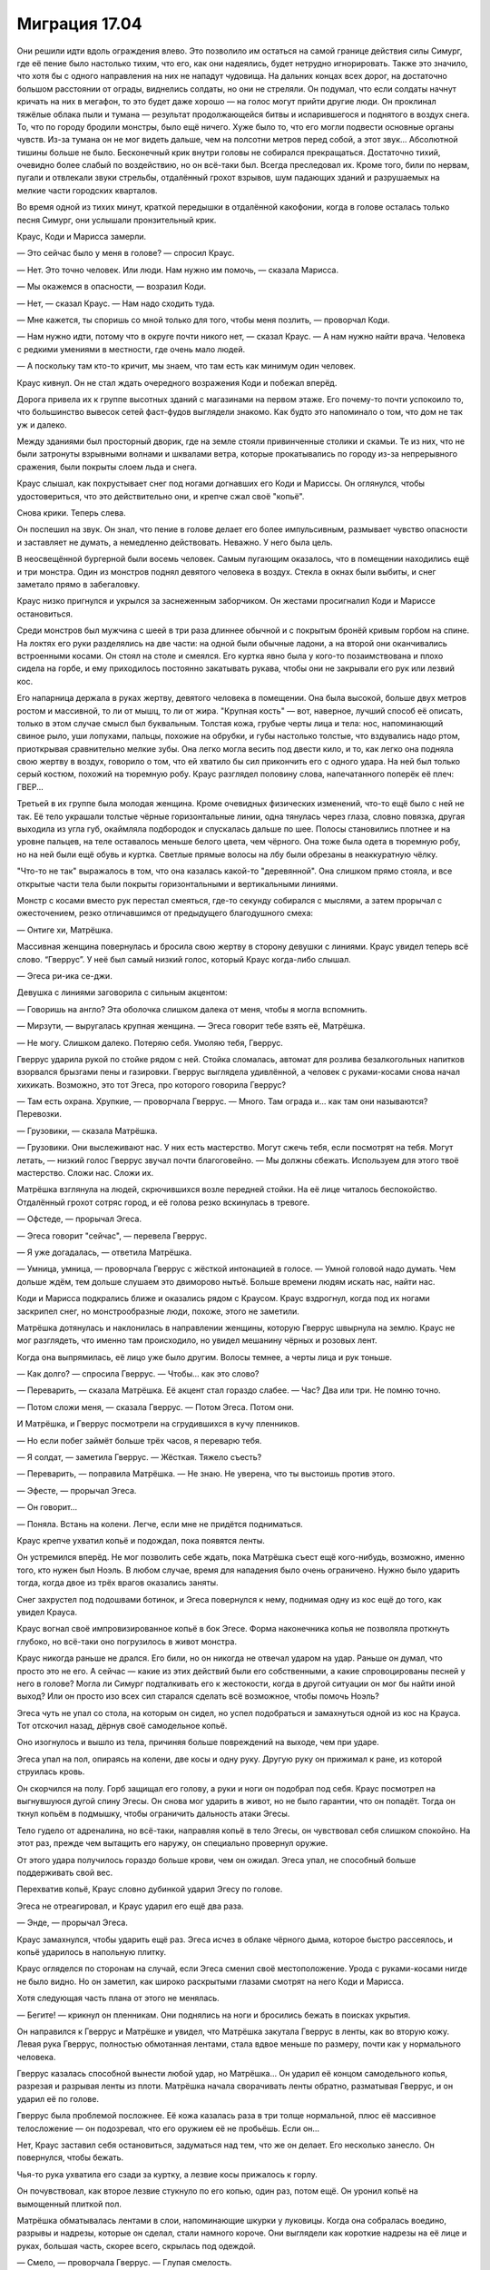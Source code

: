 ﻿Миграция 17.04
################
Они решили идти вдоль ограждения влево. Это позволило им остаться на самой границе действия силы Симург, где её пение было настолько тихим, что его, как они надеялись, будет нетрудно игнорировать. Также это значило, что хотя бы с одного направления на них не нападут чудовища. На дальних концах всех дорог, на достаточно большом расстоянии от ограды, виднелись солдаты, но они не стреляли. Он подумал, что если солдаты начнут кричать на них в мегафон, то это будет даже хорошо — на голос могут прийти другие люди.
Он проклинал тяжёлые облака пыли и тумана — результат продолжающейся битвы и испарившегося и поднятого в воздух снега. То, что по городу бродили монстры, было ещё ничего. Хуже было то, что его могли подвести основные органы чувств. Из-за тумана он не мог видеть дальше, чем на полсотни метров перед собой, а этот звук... Абсолютной тишины больше не было. Бесконечный крик внутри головы не собирался прекращаться. Достаточно тихий, очевидно более слабый по воздействию, но он всё-таки был. Всегда преследовал их. Кроме того, били по нервам, пугали и отвлекали звуки стрельбы, отдалённый грохот взрывов, шум падающих зданий и разрушаемых на мелкие части городских кварталов.

Во время одной из тихих минут, краткой передышки в отдалённой какофонии, когда в голове осталась только песня Симург, они услышали пронзительный крик.

Краус, Коди и Марисса замерли.

— Это сейчас было у меня в голове? — спросил Краус.

— Нет. Это точно человек. Или люди. Нам нужно им помочь, — сказала Марисса.

— Мы окажемся в опасности, — возразил Коди.

— Нет, — сказал Краус. — Нам надо сходить туда.

— Мне кажется, ты споришь со мной только для того, чтобы меня позлить, — проворчал Коди.

— Нам нужно идти, потому что в округе почти никого нет, — сказал Краус. — А нам нужно найти врача. Человека с редкими умениями в местности, где очень мало людей.

— А поскольку там кто-то кричит, мы знаем, что там есть как минимум один человек.

Краус кивнул. Он не стал ждать очередного возражения Коди и побежал вперёд.

Дорога привела их к группе высотных зданий с магазинами на первом этаже. Его почему-то почти успокоило то, что большинство вывесок сетей фаст-фудов выглядели знакомо. Как будто это напоминало о том, что дом не так уж и далеко.

Между зданиями был просторный дворик, где на земле стояли привинченные столики и скамьи. Те из них, что не были затронуты взрывными волнами и шквалами ветра, которые прокатывались по городу из-за непрерывного сражения, были покрыты слоем льда и снега.

Краус слышал, как похрустывает снег под ногами догнавших его Коди и Мариссы. Он оглянулся, чтобы удостовериться, что это действительно они, и крепче сжал своё "копьё".

Снова крики. Теперь слева.

Он поспешил на звук. Он знал, что пение в голове делает его более импульсивным, размывает чувство опасности и заставляет не думать, а немедленно действовать. Неважно. У него была цель.

В неосвещённой бургерной были восемь человек. Самым пугающим оказалось, что в помещении находились ещё и три монстра. Один из монстров поднял девятого человека в воздух. Стекла в окнах были выбиты, и снег заметало прямо в забегаловку.

Краус низко пригнулся и укрылся за заснеженным заборчиком. Он жестами просигналил Коди и Мариссе остановиться.

Среди монстров был мужчина с шеей в три раза длиннее обычной и с покрытым бронёй кривым горбом на спине. На локтях его руки разделялись на две части: на одной были обычные ладони, а на второй они оканчивались встроенными косами. Он стоял на столе и смеялся. Его куртка явно была у кого-то позаимствована и плохо сидела на горбе, и ему приходилось постоянно закатывать рукава, чтобы они не закрывали его рук или лезвий кос.

Его напарница держала в руках жертву, девятого человека в помещении. Она была высокой, больше двух метров ростом и массивной, то ли от мышц, то ли от жира. "Крупная кость" — вот, наверное, лучший способ её описать, только в этом случае смысл был буквальным. Толстая кожа, грубые черты лица и тела: нос, напоминающий свиное рыло, уши лопухами, пальцы, похожие на обрубки, и губы настолько толстые, что вздувались надо ртом, приоткрывая сравнительно мелкие зубы. Она легко могла весить под двести кило, и то, как легко она подняла свою жертву в воздух, говорило о том, что ей хватило бы сил прикончить его с одного удара. На ней был только серый костюм, похожий на тюремную робу. Краус разглядел половину слова, напечатанного поперёк её плеч: ГВЕР...

Третьей в их группе была молодая женщина. Кроме очевидных физических изменений, что-то ещё было с ней не так. Её тело украшали толстые чёрные горизонтальные линии, одна тянулась через глаза, словно повязка, другая выходила из угла губ, окаймляла подбородок и спускалась дальше по шее. Полосы становились плотнее и на уровне пальцев, на теле оставалось меньше белого цвета, чем чёрного. Она тоже была одета в тюремную робу, но на ней были ещё обувь и куртка. Светлые прямые волосы на лбу были обрезаны в неаккуратную чёлку.

"Что-то не так" выражалось в том, что она казалась какой-то "деревянной". Она слишком прямо стояла, и все открытые части тела были покрыты горизонтальными и вертикальными линиями.

Монстр с косами вместо рук перестал смеяться, где-то секунду собирался с мыслями, а затем прорычал с ожесточением, резко отличавшимся от предыдущего благодушного смеха:

— Онтиге хи, Матрёшка.

Массивная женщина повернулась и бросила свою жертву в сторону девушки с линиями. Краус увидел теперь всё слово. “Гверрус”. У неё был самый низкий голос, который Краус когда-либо слышал.

— Эгеса ри-ика се-джи.

Девушка с линиями заговорила с сильным акцентом:

— Говоришь на англо? Эта оболочка слишком далека от меня, чтобы я могла вспомнить.

— Мирзути, — выругалась крупная женщина. — Эгеса говорит тебе взять её, Матрёшка.

— Не могу. Слишком далеко. Потеряю себя. Умоляю тебя, Гверрус.

Гверрус ударила рукой по стойке рядом с ней. Стойка сломалась, автомат для розлива безалкогольных напитков взорвался брызгами пены и газировки. Гверрус выглядела удивлённой, а человек с руками-косами снова начал хихикать. Возможно, это тот Эгеса, про которого говорила Гверрус?

— Там есть охрана. Хрупкие, — проворчала Гверрус. — Много. Там ограда и... как там они называются? Перевозки.

— Грузовики, — сказала Матрёшка.

— Грузовики. Они выслеживают нас. У них есть мастерство. Могут сжечь тебя, если посмотрят на тебя. Могут летать, — низкий голос Гверрус звучал почти благоговейно. — Мы должны сбежать. Используем для этого твоё мастерство. Сложи нас. Сложи их.

Матрёшка взглянула на людей, скрючившихся возле передней стойки. На её лице читалось беспокойство. Отдалённый грохот сотряс город, и её голова резко вскинулась в тревоге.

— Офстеде, — прорычал Эгеса.

— Эгеса говорит "сейчас", — перевела Гверрус.

— Я уже догадалась, — ответила Матрёшка.

— Умница, умница, — проворчала Гверрус с жёсткой интонацией в голосе. — Умной головой надо думать. Чем дольше ждём, тем дольше слушаем это двиморово нытьё. Больше времени людям искать нас, найти нас.

Коди и Марисса подкрались ближе и оказались рядом с Краусом. Краус вздрогнул, когда под их ногами заскрипел снег, но монстрообразные люди, похоже, этого не заметили.

Матрёшка дотянулась и наклонилась в направлении женщины, которую Гверрус швырнула на землю. Краус не мог разглядеть, что именно там происходило, но увидел мешанину чёрных и розовых лент.

Когда она выпрямилась, её лицо уже было другим. Волосы темнее, а черты лица и рук тоньше.

— Как долго? — спросила Гверрус. — Чтобы... как это слово?

— Переварить, — сказала Матрёшка. Её акцент стал гораздо слабее. — Час? Два или три. Не помню точно.

— Потом сложи меня, — сказала Гверрус. — Потом Эгеса. Потом они.

И Матрёшка, и Гверрус посмотрели на сгрудившихся в кучу пленников.

— Но если побег займёт больше трёх часов, я переварю тебя.

— Я солдат, — заметила Гверрус. — Жёсткая. Тяжело съесть?

— Переварить, — поправила Матрёшка. — Не знаю. Не уверена, что ты выстоишь против этого.

— Эфесте, — прорычал Эгеса.

— Он говорит...

— Поняла. Встань на колени. Легче, если мне не придётся подниматься.

Краус крепче ухватил копьё и подождал, пока появятся ленты.

Он устремился вперёд. Не мог позволить себе ждать, пока Матрёшка съест ещё кого-нибудь, возможно, именно того, кто нужен был Ноэль. В любом случае, время для нападения было очень ограничено. Нужно было ударить тогда, когда двое из трёх врагов оказались заняты.

Снег захрустел под подошвами ботинок, и Эгеса повернулся к нему, поднимая одну из кос ещё до того, как увидел Крауса.

Краус вогнал своё импровизированное копьё в бок Эгесе. Форма наконечника копья не позволяла проткнуть глубоко, но всё-таки оно погрузилось в живот монстра.

Краус никогда раньше не дрался. Его били, но он никогда не отвечал ударом на удар. Раньше он думал, что просто это не его. А сейчас — какие из этих действий были его собственными, а какие спровоцированы песней у него в голове? Могла ли Симург подталкивать его к жестокости, когда в другой ситуации он мог бы найти иной выход? Или он просто изо всех сил старался сделать всё возможное, чтобы помочь Ноэль?

Эгеса чуть не упал со стола, на которым он сидел, но успел подобраться и замахнуться одной из кос на Крауса. Тот отскочил назад, дёрнув своё самодельное копьё.

Оно изогнулось и вышло из тела, причиняя больше повреждений на выходе, чем при ударе.

Эгеса упал на пол, опираясь на колени, две косы и одну руку. Другую руку он прижимал к ране, из которой струилась кровь.

Он скорчился на полу. Горб защищал его голову, а руки и ноги он подобрал под себя. Краус посмотрел на выгнувшуюся дугой спину Эгесы. Он снова мог ударить в живот, но не было гарантии, что он попадёт. Тогда он ткнул копьём в подмышку, чтобы ограничить дальность атаки Эгесы.

Тело гудело от адреналина, но всё-таки, направляя копьё в тело Эгесы, он чувствовал себя слишком спокойно. На этот раз, прежде чем вытащить его наружу, он специально провернул оружие.

От этого удара получилось гораздо больше крови, чем он ожидал. Эгеса упал, не способный больше поддерживать свой вес.

Перехватив копьё, Краус словно дубинкой ударил Эгесу по голове.

Эгеса не отреагировал, и Краус ударил его ещё два раза.

— Энде, — прорычал Эгеса.

Краус замахнулся, чтобы ударить ещё раз. Эгеса исчез в облаке чёрного дыма, которое быстро рассеялось, и копьё ударилось в напольную плитку.

Краус огляделся по сторонам на случай, если Эгеса сменил своё местоположение. Урода с руками-косами нигде не было видно. Но он заметил, как широко раскрытыми глазами смотрят на него Коди и Марисса.

Хотя следующая часть плана от этого не менялась.

— Бегите! — крикнул он пленникам. Они поднялись на ноги и бросились бежать в поисках укрытия.

Он направился к Гверрус и Матрёшке и увидел, что Матрёшка закутала Гверрус в ленты, как во вторую кожу. Левая рука Гверрус, полностью обмотанная лентами, стала вдвое меньше по размеру, почти как у нормального человека.

Гверрус казалась способной вынести любой удар, но Матрёшка... Он ударил её концом самодельного копья, разрезая и разрывая ленты из плоти. Матрёшка начала сворачивать ленты обратно, разматывая Гверрус, и он ударил её по голове.

Гверрус была проблемой посложнее. Её кожа казалась раза в три толще нормальной, плюс её массивное телосложение — он подозревал, что его оружием её не пробьёшь. Если он...

Нет, Краус заставил себя остановиться, задуматься над тем, что же он делает. Его несколько занесло. Он повернулся, чтобы бежать.

Чья-то рука ухватила его сзади за куртку, а лезвие косы прижалось к горлу.

Он почувствовал, как второе лезвие стукнуло по его копью, один раз, потом ещё. Он уронил копьё на вымощенный плиткой пол.

Матрёшка обматывалась лентами в слои, напоминающие шкурки у луковицы. Когда она собралась воедино, разрывы и надрезы, которые он сделал, стали намного короче. Они выглядели как короткие надрезы на её лице и руках, большая часть, скорее всего, скрылась под одеждой.

— Смело, — проворчала Гверрус. — Глупая смелость.

— Скулан абретоан кнапа, — прошептал Эгеса прямо над ухом у Крауса.

Гверрус покачала головой.

— На. Вак турфан кнапа охотники ферранан, Матрёшка куннан фелдан кнапа.

Эгеса толкнул Крауса, так что он, пошатнувшись, шагнул вперёд, оказавшись в центре треугольника из трёх монстров.

— Английский? Англо? — спросила Матрёшка.

— Нам нужен мальчик, — сказала Гверрус. — Сложи его.

— Ага-ага, — сказала Матрёшка. — Нам нужно будет больше.

— Найдём больше.

— Скоро? Женщина, которую я только что взяла, скоро совсем растворится.

— Скоро, — подтвердила Гверрус.

Краус не мог не отметить, как изменилась её речь после того, как она впитала в себя женщину. 

— Не надо этого делать, — сказал он.

Эгеса пнул его сзади, и Краус упал на четвереньки.

— Не трогай его, — сказала Матрёшка.

— Они враги, — прорычала Гверрус. — Они охотятся на нас.

— Мы на вас не охотимся, — возразил Краус.

На беду, Эгеса снова пнул его, пяткой попав по почкам. Краус вскрикнул и скрючился от боли. Крик в голове стал ещё хуже, почти заглушая собой всё остальное. Он воздействовал даже на зрение. Краус поневоле подумал о давлении, которое возникает под водой, так глубоко, что организм не может даже двинуться, вот только это было не в его воображении. Давление было реальным, но только в голове. Оно затуманивало границы видимой области его зрения, делало тени чернее, а освещённые места — ярче. Когда перед глазами поплыли пятна, он почти мог различить в них образы.

Эгеса поднёс одно из лезвий к зрачку Крауса.

— Абисгеен ин айге? Да?

Краус отрубился — если можно так выразиться. Он даже не осознавал, что сопротивлялся песне, но когда накатила боль и страх он вслушался в неё и вгляделся в образы, которые наполняли видимые ему тёмные места.

"Я что, сдаюсь? Так быстро? Я нужен остальным. Остальные..."

— Ноэль, — пробормотал он.

— Фрэнсис?

Он вздрогнул.

— Называй меня Краус. Все меня так зовут. Кроме мамы.

— Краус, — задумчиво произнесла Ноэль. — Ладно. Что ты хотел?

— Просто поболтать. Когда мы на уроке проверяли друг у друга работы, мне досталась твоя. Я просто хотел сказать, что мне нравится твой образ мыслей.

Он заметил, как резко поменялось её выражение лица, как будто весь разговор свернул не туда. Что он такого сказал?

— Спасибо, — сказала она, опустила взгляд на поднос с обедом и подцепила вилкой листик салата. Она положила его в рот и начала пережёвывать, медленно, методично, затем глянула на Крауса. Намёк был ясен. Не сказав ни слова, она спрашивала: "Почему ты всё ещё здесь?"

— Ты сравнивала то, как пишешь эссе с тем, как ты написала бы игру, продумывая общий замысел и детали на уровне механики. Читать было интересно. Заумно в самом хорошем смысле этого слова. Если что, это был комплимент.

— Ладно. Спасибо.

Он уже собирался уходить, когда увидел Мариссу Ньюланд. Она подошла к ним и села рядом с Ноэль. Он никак не ожидал увидеть их вместе. Не то чтобы Ноэль не была привлекательной, но Марисса была "лебедем", одной из самых красивых девушек школы, а Ноэль по сравнению с ней была в лучшем случае "воробьём". Небольшого роста, нервная, неприметная. Он не мог даже вообразить, что их могли связывать какие-то общие интересы, социальные круги или друзья.

Марисса поставила небольшую тарелку с куском пиццы на поднос Ноэль, а затем подняла взгляд на Крауса.

— Краус? Ты что-то хотел?

— Не. Что хотел, я уже сказал.

— Не донимай её, ладно?

— Я ничего такого не сделал. Отвлёк немного от обеда, но уже ухожу.

— Вы знаете друг друга? — спросила Ноэль.

Краус успел ответить первым:

— Наши матери занимаются благотворительностью для школы. Распродажи пирожных и всё такое. Несколько раз нас обоих запрягали помочь, ну и получалось так, что мы работали вместе.

— Так что я точно знаю, чего от тебя можно ожидать, — подхватила Марисса. — Каждую минуту ты готов провернуть какую-нибудь гнусную шутку, манипулировать другими, чтобы получить то, что тебе нужно, выставить кого-нибудь другого дураком...

— Прекрати. Ты меня сейчас так расхваливаешь, что я того и гляди покраснею.

— В шестом классе, — сказала Марисса и повернулась к Ноэль, — он сказал учителю...

— А-а-а, всё, пора мне валить, — попытался прервать её Краус. — Я совсем забыл, что Марисса знает и более жуткие истории.

— Скатертью дорожка, — Марисса слегка усмехнулась.

Он не отошёл и на два шага от них, когда услышал: 

— Отборочный турнир в Ransack...

Он заинтересованно обернулся.

— Что? — спросила Марисса. — Чтобы ты наконец ушёл, мне снова нужно начать рассказывать про тебя истории? Или хочешь ляпнуть какую-нибудь фигню насчёт девушек и видеоигр?

— Нет, и не собирался. Вы говорите про отборочные? На соревновательном уровне?

— Ага. Для этого мы организовали в школе клуб. Для меня это был единственный способ получить доступ к компьютеру, чтобы мать не заглядывала мне через плечо.

— Да ладно! Тот же самый клуб, в котором состоит Люк? Знаешь Люка Брито?

— Да. Он с нами.

— А-а, — сказал он, немного замешкавшись. — У меня нет слов. Планка для таких соревнований гораздо выше, чем многие думают. Даже добраться до отборочного турнира — уже довольно круто. Респект.

— Спасибо, — сказала Марисса.

— Больше не буду досаждать вам своим присутствием. Удачи сегодня вечером. Серьёзно.

— А ты играешь? — внезапно спросила Ноэль. Она оторвала от пиццы кусочек и положила в рот.

Краусу потребовалась секунда, чтобы собраться с мыслями.

— Немного. Иногда.

Марисса глянула на Ноэль, чтобы ещё раз удостовериться, затем указала рукой на пустое место напротив них.

Краус сел, вздрогнув, когда пластиковый поднос с грохотом упал на пол.

Марисса закричала, но крик резко оборвался, когда она пролетела от прилавка, где были сложены пластиковые подносы, до разрушенной стойки, где стояли автоматы с напитками. Она судорожно пыталась вдохнуть, подняться на ноги, но упала. Она была слишком потрясена, а из обломков стойки выходила никудышная опора. К ней приближалась Гверрус.

Краус заставил себя вернуться к реальности и попытался подняться на ноги только для того, чтобы снова ощутить, как лезвие плотно прижалось к горлу, и только шарф не давал ему разрезать плоть.

Крик в голове вернулся и стал хуже, чем когда-либо до этого. После спокойствия во время воспоминания, тишины и свободы от крика, он всё ещё испытывал ощущение тепла, окутавшего всё тело. Эта реальность была совсем не той, куда он хотел бы вернуться.

— Беган'на веорк, — прошипел Эгеса ему на ухо.

— Нихуя не понятно, что ты там лопочешь, — ответил Краус. Странно, но его это бесило. Бесило почти так же, как если бы его внезапно разбудили, прервав хороший сон. Он знал, что это неразумно, что это бред — думать вот так, тем более зная, как опасна Симург, как она коварна, но он всё равно бесился.

Возможно, это настроение и подтолкнуло его к тому, что он вытащил из-под пальто спрятанный туда кухонный нож. Другой рукой он нащупал рану, которое проделало его копье на теле Эгесы, и запустил туда пальцы в перчатках, одновременно выворачиваясь из его хватки, и пытаясь поставить на пути лезвия Эгесы своё менее уязвимое плечо.

В этом не было необходимости. Когда Краус сильнее сжал пальцы в ране, зарываясь в неё глубже, колени Эгесы подогнулись. Ножны от кухонного ножа упали на пол, а Краус полоснул ножом по длинной шее Эгесы.

Эгеса оттолкнул его, из разреза на шее изливалась кровь. Когда урод попятился назад, Краус вырвал пальцы из мокрой, вязкой раны. Эгеса исчез в облаке тёмного дыма.

— Глупый храбрый мальчик, — произнесла Гверрус.

Краус быстро осмотрел помещение, когда огромная женщина повернулась к нему лицом. Марисса только поднялась на ноги, Коди отступил к противоположной стене, держа ломик в руке. Матрёшка стояла на четвереньках недалеко от Коди.

— Бегите, — крикнул он. — В разные стороны!

Он только повернулся, чтобы бежать от гигантской Гверрус, когда понял, что остальные могут быть не в состоянии это сделать. Мариссу жёстко приложило при ударе, а про состояние Коди он вообще ничего не знал.

Не то чтобы это имело значение. Гверрус выбрала своей целью именно Крауса.

Она не была быстрой. Это дало небольшое преимущество. Но он скоро понял, что она вполне успевает за ним, и ей легче преодолевать более глубокие сугробы. Поскользнуться на льду ей тоже не грозило — под её весом весь лёд крошился на мелкие кусочки.

Ещё до того, как он выбежал за пределы дворика, она успела поймать его, схватив со спины за штаны и куртку.

Он ударил её ножом в руку, и почувствовал вспышку адской боли в собственной ладони.

Кровь заструилась из раны и потекла по руке до локтя. Краус закричал.

— Нет, — низко пророкотала Гверрус. — Глупый мальчик.

— Прочь, — произнёс откуда-то мужской голос.

Краус почувствовал, как она ослабила хватку. Он упал на землю.

— Поторопись, — произнёс другой мужской голос.

Краус повернулся, чтобы посмотреть на них, но его зрение затуманивала монохромная дымка. Даже его рука казалась полупрозрачной, дымчатой.

"Я что, призрак?"

— Ну и что ты об этом думаешь, Мирддин? — спросил человек в бронекостюме. Когда он подошёл ближе, Гверрус попятилась. Великанша и мужчина в сияющей броне. Мужчина крутанул в руках алебарду.

— Защитная сила. Я уловил только основную идею. Возмездие, — сказал другой мужчина. Он стоял за человеком в броне и был одет в мантию. — Её сила основана на возмездии за причинённый ущерб.

— Отражение ущерба? — спросил человек в броне. — Или она становится более неуязвимой после атаки?

— Скорее первое, чем второе.

Краус поднялся на ноги, когда мужчина прошёл мимо. Прошёл так, будто Крауса вообще там не было.

— Я сильнее тебя, — огрызнулась Гверрус.

Человек в броне не ответил.

— Зачем это делать? Зачем охотиться за нами? — спросила Гверрус, отступая от него.

Человек в броне ударил алебардой по земле, и вокруг него заструился дым. Секунду спустя раздался звук, похожий на выстрел. Гверрус упала на одно колено, прижимая мясистую руку к груди.

Раздался тихий звук "дзынь", и она вся оказалась в огне, с головы до пят.

Пламя было достаточно жарким и настолько близко к Краусу, что могло сжечь и его тоже, должно было сжечь. Но он едва ощущал тепло. Он вообще почти ничего не чувствовал. Крик Симург тоже притих, а рану в руке он ощущал не больше, чем слабое пульсирование.

— Эй, — сказал Краус, повернувшись к мужчине в броне. Но не получил ответа. — Эй, моим друзьям нужен...

— Безрассудно, — сказал Мирддин, перебивая Крауса. — Атаковать тогда, когда мы не знаем особенностей работы её силы.

— Два наиболее вероятных способа приложения силы, — ответил мужчина в броне, разговаривая так, будто не мог слышать Крауса. Он немного поднял голос, чтобы его было слышно за криками Гверрус: — Либо ей нужно видеть меня, или необходима какая-то связь между мной и наносимым ущербом. Дым плюс нелетальная пуля — проверка для первого случая. Кроме того, приоритет номер один — минимизировать контакт, верно?

— Да. Но всё равно безрассудно.

Краус повернулся к Мирддину.

— Моя подруга умирает. Вы можете ей помочь?

Миррдин прошёл мимо, развеивая дым движением грубого деревянного посоха.

— Дракон? — спросил мужчина в броне.

— Я здесь, — раздался голос из динамиков браслетов, укреплённых у них на запястьях.

— Мирддин только что упрятал одного парнишку, чтобы минимизировать контакт. Я видел у него кровь. Если я помечу его расположение, сможем ли мы вызвать сюда медицинскую помощь к тому времени, как он вернётся в реальность?

— У нас все заняты. Ранение тяжёлое?

— Нехорошее, но не тяжёлое.

— У нас нет ни свободных машин, ни персонала, и карантин всё ещё в силе.

— Верно. Где приземлилась наша цель?

— В шестидесяти метрах от вас, на четыре часа с твоей позиции, Оружейник.

— Сколько времени можем быть под воздействием?

— У вас обоих есть ещё семнадцать минут при текущем уровне воздействия. Если мы отгоним её дальше, у вас будет двадцать минут. Скоро я смогу выслать к вам модуль.

Они сменили направление и быстро зашагали к концу улицы, Краус поторопился за ними.

Мирддин заговорил первым:

— Как продвигается бой?

— Хорошо. Но расслабляться нельзя.

— Нельзя, — согласился Мирддин. — Ситуация сложная. Слишком много всего нужно учитывать, слишком долгое суммарное воздействие.

— Мы удваиваем карантин, и в ближайшее время развернём обрабатывающий центр. Президент настаивает на проведении “Комплекса мер по контролю и противодействию”.

— Это нам аукнется, — произнёс Мирддин. — Я уже говорил раньше, и скажу сейчас, и я напоминаю вам, что буду говорить это каждый раз, как представится случай, до самой моей смерти. Это нам всем ещё аукнется.

— Я не спорю, — сказала Дракон.

— Но ты помогаешь этому произойти.

— Я выполняю приказы.

— Дракон, без обид, ты мне нравишься, но эта отговорка — одна из самых старых в мире.

— Я просто выбираю те битвы, где у меня есть шанс победить.

— Если ты не осмеливаешься протестовать по такому поводу, то что вообще может заставить тебя протестовать?

— Мирддин, — вмешался Оружейник. — Полегче. И обрати внимание. Вот оно.

Краус посмотрел в том направлении. Это была какая-то секция здания. Белая плитка, белые стены, стол и металлический шкаф с разбитыми стеклянными дверцами. Папки с бумагами были разбросаны по столу и полу. Посреди всего этого лежал человек в белом лабораторном халате. Его тело было раздроблено ударом об землю.

— Проклятье. Если бы только взглянуть... — сказал Оружейник.

— Приоритет номер один. Минимизировать контакт.

— Знаю. Но мы смогли бы найти ответы на множество вопросов. Если мы сможем узнать, куда она открывала этот портал...

— Если она отвечает на наши вопросы, значит, нам не стоит знать ответы, — сказал Мирддин.

Оружейник вздохнул.

— Знаю. Ты можешь переместить это здание в одно из карманных измерений?

— Когда я перемещаю что-то в одно из своих измерений и обратно, или вынимаю что-нибудь из одного измерения и помещаю в другое, у меня начинаются плохие реакции взаимодействия. Если что-то только что было выдернуто откуда-то ещё, оно не размещается должным образом в моём измерении. Неважно, переместились эти люди и объекты с другой стороны Земли, или из некоего карманного измерения — я не думаю, что нам стоит испытывать судьбу с риском получить катастрофические последствия.

Крауса поразили эти слова. "А что, если то же самое случилось со мной? "Плохое взаимодействие", или какая-нибудь ещё межпространственная хрень?"

— Думаю, белый фосфор? — спросил Оружейник. Мирддин кивнул.

В их разговор вмешалась Дракон, чей голос раздался из динамиков на браслетах: 

— Не могу произвести удар, пока не пройдёт пятнадцати минут с исчезновения Симург. Сделайте отметку на местности. У меня ещё одна угроза, в полукилометре от вас, на шесть часов. Затем мы вас подберём.

— Принято, — сказал Оружейник.

Оружейник запустил в центр разрушенной лаборатории небольшую металлическую банку, затем они оградили территорию красной лентой и отправились прочь. Оружейник использовал крюк с тросом, чтобы перелететь на крышу ближайшего здания, а Мирддин просто поднялся в воздух.

Краус не мог последовать за ними и остался стоять рядом со зданием. Он ткнул пальцем в один из обломков, но его рука прошла насквозь.

И всё-таки он мог идти по твёрдой поверхности? Он не понимал, как такое возможно.

— Я не понимаю, — прошептал он себе под нос.

— Дело не в тебе, а во мне.

Он сложил на груди руки. Этого он точно не ожидал услышать.

— Ты можешь хотя бы немного спихнуть вину на меня?

— Нет, — сказала Ноэль, качая головой. Она выглядела несчастной, и он почувствовал, как ему становится нехорошо от того, что он видит, насколько она несчастна. Он раньше никогда не испытывал такого чувства. 

Она тихо сказала: 

— Ты замечательный.

Он развёл руками. 

— Не понимаю. Я думал, что у нас всё хорошо.

— Нет! Это... не работает.

— Я ничего не имею против. Мне нравится проводить с тобой время, и мне кажется, что тебе тоже было со мной хорошо.

— Но мы не... мы совсем не... — она опустила взгляд. — Мы в тупике. Это нечестно по отношению к тебе.

— Так вот о чём ты волнуешься?

— Не пренебрегай моими волнениями, — сказала она, умудрившись подпустить в голос гневную интонацию.

— Нет. Всё нормально. Это круто. Я понимаю, что у тебя что-то происходит такое, о чём ты не хочешь мне рассказывать. Я иногда похож на придурка, но я не идиот. И я не собираюсь вымогать из тебя откровения. Это твоё дело, и ты расскажешь мне обо всём сама, когда захочешь. Ну или не расскажешь.

— Это нечестно по отношению к тебе, — повторила она.

— Я и не говорю, что всё в жизни должно быть справедливым, гармоничным, честным или ещё что-то в таком же роде. Так что кого волнует, если что-то нечестно?

— Не надо так!

Он беспомощно развёл руками, второй раз за эту минуту. Не надо "как"? Не надо мыслить логически?

Тянулись долгие секунды. Он изучал её, видел, насколько она подавлена. Всего несколько минут назад они весело болтали. Затем неожиданно всё стало рушиться, и сейчас казалось, что она хочет расстаться.

Как будто сейчас ему воздавалось за всё то говно, что он делал другим людям. Вот только тогда ему было весело, а сейчас — совсем нет.

— Не так давно кто-то сказал, — произнесла Ноэль, не глядя на Крауса, — что я не сумею выстроить отношения с окружающими, пока не научусь быть в ладах сама с собой.

— А ты не можешь?

Ноэль ничего не ответила.

— Я думаю, что ты потрясающая — если это считается.

— Ты меня не знаешь.

— Я как раз пытался узнать тебя получше. И пока не увидел ничего такого, что могло бы меня отпугнуть.

Она смотрела в пол.

— ...не думаю, что нам стоит встречаться.

— Ладно. Если ты уверена, что так будет лучше. У меня только одно условие. Скажи это, глядя мне прямо в глаза.

Она посмотрела на него, затем снова опустила взгляд. Не произнесла ни слова.

— Потому что, — продолжил он, — мне казалось, что ты выглядела счастливее, чем когда-либо раньше. Марисса тоже так говорит.

Ноэль посмотрела на него.

Он продолжил:

— Если ты и правда чувствуешь, что от наших встреч тебе в дальнейшем будет только хуже, тогда я абсолютно согласен, что нам надо расстаться. Я уйду из клуба, если тебе так будет проще. Клуб — твоё дело, и было им до того, как я туда пришёл, тебе и так нелегко — всё-таки ты капитан команды.

— Я не хочу, чтобы ты покидал клуб. 

— Хорошо, — сказал он. Немного подождал, но она не продолжила. — Послушай, у меня такое чувство, что сегодня просто не наш день. Не знаю почему, но вот такое ощущение. И вот что в итоге. Ладно. Но я не хочу закончить наши отношения только потому, что сегодня не так легли карты. Так что я прошу тебя, если тебе плохо со мной — скажи. Не нужно объяснений, просто...

— Забудь. Не бери в голову.

— Не бери в голову?

— Я... просто не бери в голову. Мы можем притвориться, что этого разговора никогда не было?

— Конечно, — ответил он. Он видел, насколько она грустная. — Хочешь, я провожу тебя до дома?

Она кивнула.

Странное ощущение. Случалось так, что его избивали, он заваливал учёбу, пережил смерть дяди — но только сейчас, рядом со своей девушкой, он почувствовал себя несчастнее всего. Беспомощный, растерянный, расстроенный. Всё, чего он сейчас хотел — помочь ей, но не знал, как.

Он подавил желание печально вздохнуть, вместо этого набрал полную грудь воздуха. Тот оказался таким холодным, что Краус закашлялся. Все его чувства резко обострились: по ушам ударил мучительно высокий, ноющий звук, холод сковал тело, воздух приобрёл густой запах и привкус пыли, правую руку пронзила острая боль.

В приступе кашля, сбитый с толку, он уставился на кучу обломков и лабораторию. Тот странный эффект, под которым он находился, рассеялся.

Ноэль.

Он забрался на кучу обломков. Ему вспомнился разговор героев о том, что они не будут бомбить это место, пока не уйдёт Губитель, поэтому у него есть немного времени.

Ему нужна аптечка. Он обшарил шкафы и ящики столов. Пустые пробирки для анализов, стеклянные колбы без содержимого, металлические флаконы — тоже пустые, и бумаги. Куча бумаг.

Его взгляд упал на металлический кейс под столом, в паре метров от руки мёртвого мужчины.

Он очень надеялся, что это переносной чемоданчик с медицинским оборудованием и лекарствами. Он поставил кейс на стол и раскрыл. Его охватила волна разочарования.

Шесть металлических флаконов, упакованных в чёрный вспененный материал с вырезанными под них углублениями, в кармане крышки кейса — какие-то бумаги.

Он выругался.

“...только что приобрели сверхспособности...”

Он вздрогнул, и повернул голову слишком резко, так что песня в голове чуть ли не стала хуже, будто боль от движения сломанной конечности.

Как и тогда, с клеткой и газетой, взгляд Крауса за что-то зацепился. Он всегда читал быстро, пробегал по страницам книг, выискивая нужные слова. Просто бросив взгляд на содержимое кейса, он успел прочитать строчку текста в документах, ещё даже не осознавая, что именно он прочитал.

Он перечитал первую строчку под заголовком.

"Поздравляем! Вы только что приобрели сверхспособности".

Он опустил взгляд на флаконы.

Краус захлопнул кейс и повернулся, чтобы уйти. Здесь не было ничего, что можно было использовать для медицинской помощи, и очевидно не было врачей. Он мог надеяться только на то, что Коди или Марисса смогли найти кого-то из тех людей, кого они спасли от монстров. Если в этом мире есть справедливость, среди них должен быть врач, и Коди или Марисса могли привести его в дом к Ноэль.

Он побежал. Ему необходимо было вернуться в дом, встретиться с остальными, оказаться рядом с теми, кто его знает. Он боялся, что если не поторопится — провалится в очередное воспоминание, и на этот раз уже не сможет из него выбраться.

Холодный воздух при беге обжигал лёгкие, а в здоровой руке мотался металлический кейс, время от времени задевая ногу.